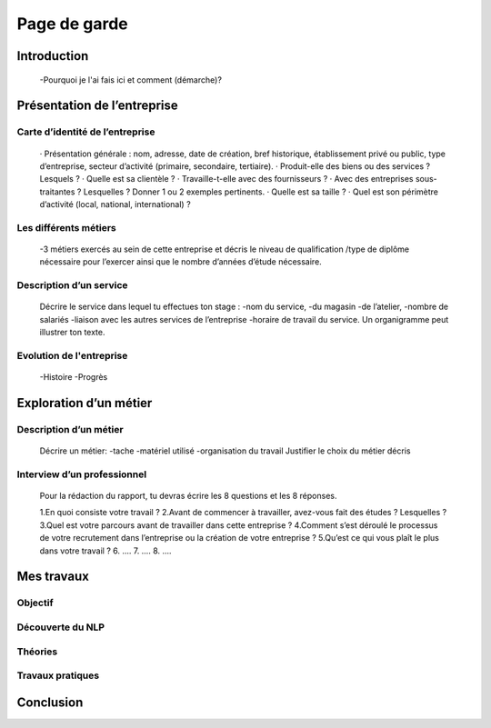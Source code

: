 =============
Page de garde
=============

Introduction 
=============

    -Pourquoi je l'ai fais ici et comment (démarche)? 

Présentation de l’entreprise
=================================

Carte d’identité de l’entreprise
--------------------------------

    · Présentation générale : nom, adresse, date de création, bref historique, établissement privé ou
    public, type d’entreprise, secteur d’activité (primaire, secondaire, tertiaire).
    · Produit-elle des biens ou des services ? Lesquels ?
    · Quelle est sa clientèle ?
    · Travaille-t-elle avec des fournisseurs ?
    · Avec des entreprises sous-traitantes ? Lesquelles ? Donner 1 ou 2 exemples pertinents.
    · Quelle est sa taille ?
    · Quel est son périmètre d’activité (local, national, international) ?

Les différents métiers
----------------------

    -3 métiers exercés au sein de cette entreprise et décris le niveau de qualification /type de
    diplôme nécessaire pour l’exercer ainsi que le nombre d’années d’étude nécessaire.

Description d’un service
------------------------

    Décrire le service dans lequel tu effectues ton stage :
    -nom du service, 
    -du magasin
    -de l’atelier, 
    -nombre de salariés
    -liaison avec les autres services de l’entreprise
    -horaire de travail du service.
    Un organigramme peut illustrer ton texte.

Evolution de l'entreprise
--------------------------

    -Histoire 
    -Progrès

Exploration d’un métier
=======================

Description d’un métier
-----------------------

    Décrire un métier: 
    -tache
    -matériel utilisé
    -organisation du travail
    Justifier le choix du métier décris

Interview d’un professionnel
----------------------------

    Pour la rédaction du rapport, tu devras écrire les 8 questions et les 8 réponses.

    1.En quoi consiste votre travail ?
    2.Avant de commencer à travailler, avez-vous fait des études ? Lesquelles ?
    3.Quel est votre parcours avant de travailler dans cette entreprise ?
    4.Comment s’est déroulé le processus de votre recrutement dans l’entreprise ou la création
    de votre entreprise ?
    5.Qu’est ce qui vous plaît le plus dans votre travail ?
    6.
    ….
    7.
    ….
    8.
    ….

Mes travaux
===========

Objectif
--------

Découverte du NLP 
------------------

Théories
--------

Travaux pratiques
-----------------

Conclusion
==========


